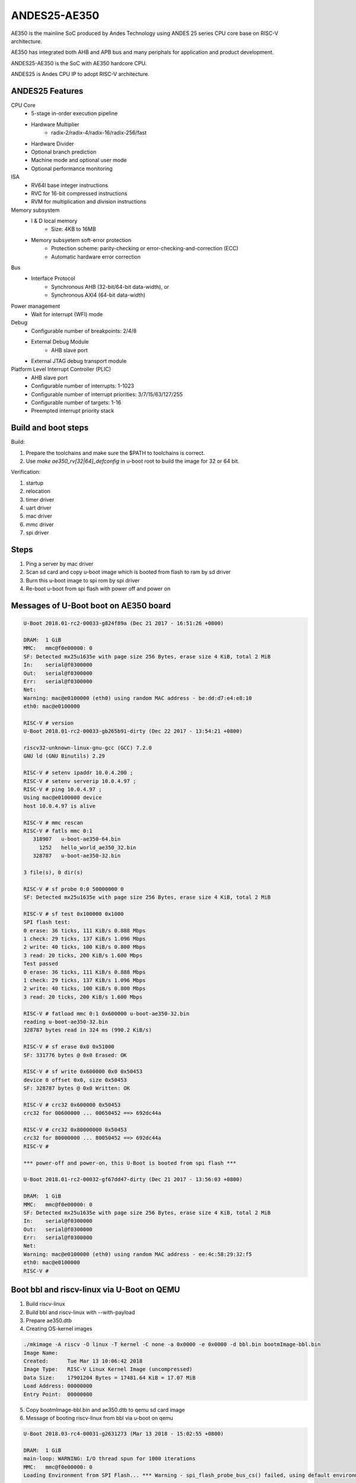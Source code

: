 .. SPDX-License-Identifier: GPL-2.0+

ANDES25-AE350
=============

AE350 is the mainline SoC produced by Andes Technology using ANDES 25 series
CPU core base on RISC-V architecture.

AE350 has integrated both AHB and APB bus and many periphals for application
and product development.

ANDES25-AE350 is the SoC with AE350 hardcore CPU.

ANDES25 is Andes CPU IP to adopt RISC-V architecture.

ANDES25 Features
-------------

CPU Core
 - 5-stage in-order execution pipeline
 - Hardware Multiplier
      - radix-2/radix-4/radix-16/radix-256/fast
 - Hardware Divider
 - Optional branch prediction
 - Machine mode and optional user mode
 - Optional performance monitoring

ISA
 - RV64I base integer instructions
 - RVC for 16-bit compressed instructions
 - RVM for multiplication and division instructions

Memory subsystem
 - I & D local memory
      - Size: 4KB to 16MB
 - Memory subsyetem soft-error protection
      - Protection scheme: parity-checking or error-checking-and-correction (ECC)
      - Automatic hardware error correction

Bus
 - Interface Protocol
      - Synchronous AHB (32-bit/64-bit data-width), or
      - Synchronous AXI4 (64-bit data-width)

Power management
 - Wait for interrupt (WFI) mode

Debug
 - Configurable number of breakpoints: 2/4/8
 - External Debug Module
      - AHB slave port
 - External JTAG debug transport module

Platform Level Interrupt Controller (PLIC)
 - AHB slave port
 - Configurable number of interrupts: 1-1023
 - Configurable number of interrupt priorities: 3/7/15/63/127/255
 - Configurable number of targets:  1-16
 - Preempted interrupt priority stack

Build and boot steps
--------------------

Build:

1. Prepare the toolchains and make sure the $PATH to toolchains is correct.
2. Use `make ae350_rv[32|64]_defconfig` in u-boot root to build the image for
   32 or 64 bit.

Verification:

1. startup
2. relocation
3. timer driver
4. uart driver
5. mac driver
6. mmc driver
7. spi driver

Steps
-----

1. Ping a server by mac driver
2. Scan sd card and copy u-boot image which is booted from flash to ram by sd driver
3. Burn this u-boot image to spi rom by spi driver
4. Re-boot u-boot from spi flash with power off and power on

Messages of U-Boot boot on AE350 board
--------------------------------------

.. code-block:: none

   U-Boot 2018.01-rc2-00033-g824f89a (Dec 21 2017 - 16:51:26 +0800)

   DRAM:  1 GiB
   MMC:   mmc@f0e00000: 0
   SF: Detected mx25u1635e with page size 256 Bytes, erase size 4 KiB, total 2 MiB
   In:    serial@f0300000
   Out:   serial@f0300000
   Err:   serial@f0300000
   Net:
   Warning: mac@e0100000 (eth0) using random MAC address - be:dd:d7:e4:e8:10
   eth0: mac@e0100000

   RISC-V # version
   U-Boot 2018.01-rc2-00033-gb265b91-dirty (Dec 22 2017 - 13:54:21 +0800)

   riscv32-unknown-linux-gnu-gcc (GCC) 7.2.0
   GNU ld (GNU Binutils) 2.29

   RISC-V # setenv ipaddr 10.0.4.200 ;
   RISC-V # setenv serverip 10.0.4.97 ;
   RISC-V # ping 10.0.4.97 ;
   Using mac@e0100000 device
   host 10.0.4.97 is alive

   RISC-V # mmc rescan
   RISC-V # fatls mmc 0:1
      318907   u-boot-ae350-64.bin
        1252   hello_world_ae350_32.bin
      328787   u-boot-ae350-32.bin

   3 file(s), 0 dir(s)

   RISC-V # sf probe 0:0 50000000 0
   SF: Detected mx25u1635e with page size 256 Bytes, erase size 4 KiB, total 2 MiB

   RISC-V # sf test 0x100000 0x1000
   SPI flash test:
   0 erase: 36 ticks, 111 KiB/s 0.888 Mbps
   1 check: 29 ticks, 137 KiB/s 1.096 Mbps
   2 write: 40 ticks, 100 KiB/s 0.800 Mbps
   3 read: 20 ticks, 200 KiB/s 1.600 Mbps
   Test passed
   0 erase: 36 ticks, 111 KiB/s 0.888 Mbps
   1 check: 29 ticks, 137 KiB/s 1.096 Mbps
   2 write: 40 ticks, 100 KiB/s 0.800 Mbps
   3 read: 20 ticks, 200 KiB/s 1.600 Mbps

   RISC-V # fatload mmc 0:1 0x600000 u-boot-ae350-32.bin
   reading u-boot-ae350-32.bin
   328787 bytes read in 324 ms (990.2 KiB/s)

   RISC-V # sf erase 0x0 0x51000
   SF: 331776 bytes @ 0x0 Erased: OK

   RISC-V # sf write 0x600000 0x0 0x50453
   device 0 offset 0x0, size 0x50453
   SF: 328787 bytes @ 0x0 Written: OK

   RISC-V # crc32 0x600000 0x50453
   crc32 for 00600000 ... 00650452 ==> 692dc44a

   RISC-V # crc32 0x80000000 0x50453
   crc32 for 80000000 ... 80050452 ==> 692dc44a
   RISC-V #

   *** power-off and power-on, this U-Boot is booted from spi flash ***

   U-Boot 2018.01-rc2-00032-gf67dd47-dirty (Dec 21 2017 - 13:56:03 +0800)

   DRAM:  1 GiB
   MMC:   mmc@f0e00000: 0
   SF: Detected mx25u1635e with page size 256 Bytes, erase size 4 KiB, total 2 MiB
   In:    serial@f0300000
   Out:   serial@f0300000
   Err:   serial@f0300000
   Net:
   Warning: mac@e0100000 (eth0) using random MAC address - ee:4c:58:29:32:f5
   eth0: mac@e0100000
   RISC-V #


Boot bbl and riscv-linux via U-Boot on QEMU
-------------------------------------------

1. Build riscv-linux
2. Build bbl and riscv-linux with --with-payload
3. Prepare ae350.dtb
4. Creating OS-kernel images

.. code-block:: none

   ./mkimage -A riscv -O linux -T kernel -C none -a 0x0000 -e 0x0000 -d bbl.bin bootmImage-bbl.bin
   Image Name:
   Created:      Tue Mar 13 10:06:42 2018
   Image Type:   RISC-V Linux Kernel Image (uncompressed)
   Data Size:    17901204 Bytes = 17481.64 KiB = 17.07 MiB
   Load Address: 00000000
   Entry Point:  00000000

5. Copy bootmImage-bbl.bin and ae350.dtb to qemu sd card image
6. Message of booting riscv-linux from bbl via u-boot on qemu

.. code-block:: none

   U-Boot 2018.03-rc4-00031-g2631273 (Mar 13 2018 - 15:02:55 +0800)

   DRAM:  1 GiB
   main-loop: WARNING: I/O thread spun for 1000 iterations
   MMC:   mmc@f0e00000: 0
   Loading Environment from SPI Flash... *** Warning - spi_flash_probe_bus_cs() failed, using default environment

   Failed (-22)
   In:    serial@f0300000
   Out:   serial@f0300000
   Err:   serial@f0300000
   Net:
   Warning: mac@e0100000 (eth0) using random MAC address - 02:00:00:00:00:00
   eth0: mac@e0100000
   RISC-V # mmc rescan
   RISC-V # mmc part

   Partition Map for MMC device 0  --   Partition Type: DOS

   Part    Start Sector    Num Sectors     UUID            Type
   RISC-V # fatls mmc 0:0
    17901268   bootmImage-bbl.bin
        1954   ae2xx.dtb

   2 file(s), 0 dir(s)

   RISC-V # fatload mmc 0:0 0x00600000 bootmImage-bbl.bin
   17901268 bytes read in 4642 ms (3.7 MiB/s)
   RISC-V # fatload mmc 0:0 0x2000000 ae350.dtb
   1954 bytes read in 1 ms (1.9 MiB/s)
   RISC-V # setenv bootm_size 0x2000000
   RISC-V # setenv fdt_high 0x1f00000
   RISC-V # bootm 0x00600000 - 0x2000000
   ## Booting kernel from Legacy Image at 00600000 ...
      Image Name:
      Image Type:   RISC-V Linux Kernel Image (uncompressed)
      Data Size:    17901204 Bytes = 17.1 MiB
      Load Address: 00000000
      Entry Point:  00000000
      Verifying Checksum ... OK
   ## Flattened Device Tree blob at 02000000
      Booting using the fdt blob at 0x2000000
      Loading Kernel Image ... OK
      Loading Device Tree to 0000000001efc000, end 0000000001eff7a1 ... OK
   [    0.000000] OF: fdt: Ignoring memory range 0x0 - 0x200000
   [    0.000000] Linux version 4.14.0-00046-gf3e439f-dirty (rick@atcsqa06) (gcc version 7.1.1 20170509 (GCC)) #1 Tue Jan 9 16:34:25 CST 2018
   [    0.000000] bootconsole [early0] enabled
   [    0.000000] Initial ramdisk at: 0xffffffe000016a98 (12267008 bytes)
   [    0.000000] Zone ranges:
   [    0.000000]   DMA      [mem 0x0000000000200000-0x000000007fffffff]
   [    0.000000]   Normal   empty
   [    0.000000] Movable zone start for each node
   [    0.000000] Early memory node ranges
   [    0.000000]   node   0: [mem 0x0000000000200000-0x000000007fffffff]
   [    0.000000] Initmem setup node 0 [mem 0x0000000000200000-0x000000007fffffff]
   [    0.000000] elf_hwcap is 0x112d
   [    0.000000] random: fast init done
   [    0.000000] Built 1 zonelists, mobility grouping on.  Total pages: 516615
   [    0.000000] Kernel command line: console=ttyS0,38400n8 earlyprintk=uart8250-32bit,0xf0300000 debug loglevel=7
   [    0.000000] PID hash table entries: 4096 (order: 3, 32768 bytes)
   [    0.000000] Dentry cache hash table entries: 262144 (order: 9, 2097152 bytes)
   [    0.000000] Inode-cache hash table entries: 131072 (order: 8, 1048576 bytes)
   [    0.000000] Sorting __ex_table...
   [    0.000000] Memory: 2047832K/2095104K available (1856K kernel code, 204K rwdata, 532K rodata, 12076K init, 756K bss, 47272K reserved, 0K cma-reserved)
   [    0.000000] SLUB: HWalign=64, Order=0-3, MinObjects=0, CPUs=1, Nodes=1
   [    0.000000] NR_IRQS: 0, nr_irqs: 0, preallocated irqs: 0
   [    0.000000] riscv,cpu_intc,0: 64 local interrupts mapped
   [    0.000000] riscv,plic0,e4000000: mapped 31 interrupts to 1/2 handlers
   [    0.000000] clocksource: riscv_clocksource: mask: 0xffffffffffffffff max_cycles: 0x24e6a1710, max_idle_ns: 440795202120 ns
   [    0.000000] Calibrating delay loop (skipped), value calculated using timer frequency.. 20.00 BogoMIPS (lpj=40000)
   [    0.000000] pid_max: default: 32768 minimum: 301
   [    0.004000] Mount-cache hash table entries: 4096 (order: 3, 32768 bytes)
   [    0.004000] Mountpoint-cache hash table entries: 4096 (order: 3, 32768 bytes)
   [    0.056000] devtmpfs: initialized
   [    0.060000] clocksource: jiffies: mask: 0xffffffff max_cycles: 0xffffffff, max_idle_ns: 7645041785100000 ns
   [    0.064000] futex hash table entries: 256 (order: 0, 6144 bytes)
   [    0.068000] NET: Registered protocol family 16
   [    0.080000] vgaarb: loaded
   [    0.084000] clocksource: Switched to clocksource riscv_clocksource
   [    0.088000] NET: Registered protocol family 2
   [    0.092000] TCP established hash table entries: 16384 (order: 5, 131072 bytes)
   [    0.096000] TCP bind hash table entries: 16384 (order: 5, 131072 bytes)
   [    0.096000] TCP: Hash tables configured (established 16384 bind 16384)
   [    0.100000] UDP hash table entries: 1024 (order: 3, 32768 bytes)
   [    0.100000] UDP-Lite hash table entries: 1024 (order: 3, 32768 bytes)
   [    0.104000] NET: Registered protocol family 1
   [    0.616000] Unpacking initramfs...
   [    1.220000] workingset: timestamp_bits=62 max_order=19 bucket_order=0
   [    1.244000] io scheduler noop registered
   [    1.244000] io scheduler cfq registered (default)
   [    1.244000] io scheduler mq-deadline registered
   [    1.248000] io scheduler kyber registered
   [    1.360000] Serial: 8250/16550 driver, 4 ports, IRQ sharing disabled
   [    1.368000] console [ttyS0] disabled
   [    1.372000] f0300000.serial: ttyS0 at MMIO 0xf0300020 (irq = 10, base_baud = 1228800) is a 16550A
   [    1.392000] console [ttyS0] enabled
   [    1.392000] ftmac100: Loading version 0.2 ...
   [    1.396000] ftmac100 e0100000.mac eth0: irq 8, mapped at ffffffd002005000
   [    1.400000] ftmac100 e0100000.mac eth0: generated random MAC address 6e:ac:c3:92:36:c0
   [    1.404000] IR NEC protocol handler initialized
   [    1.404000] IR RC5(x/sz) protocol handler initialized
   [    1.404000] IR RC6 protocol handler initialized
   [    1.404000] IR JVC protocol handler initialized
   [    1.408000] IR Sony protocol handler initialized
   [    1.408000] IR SANYO protocol handler initialized
   [    1.408000] IR Sharp protocol handler initialized
   [    1.408000] IR MCE Keyboard/mouse protocol handler initialized
   [    1.412000] IR XMP protocol handler initialized
   [    1.456000] ftsdc010 f0e00000.mmc: mmc0 - using hw SDIO IRQ
   [    1.464000] bootconsole [early0] uses init memory and must be disabled even before the real one is ready
   [    1.464000] bootconsole [early0] disabled
   [    1.508000] Freeing unused kernel memory: 12076K
   [    1.512000] This architecture does not have kernel memory protection.
   [    1.520000] mmc0: new SD card at address 4567
   [    1.524000] mmcblk0: mmc0:4567 QEMU! 20.0 MiB
   [    1.844000]  mmcblk0:
   Wed Dec  1 10:00:00 CST 2010
   / #


Running U-Boot SPL
------------------
The U-Boot SPL will boot in M mode and load the FIT image which include
OpenSBI and U-Boot proper images. After loading progress, it will jump
to OpenSBI first and then U-Boot proper which will run in S mode.


How to build U-Boot SPL
-----------------------
Before building U-Boot SPL, OpenSBI must be build first. OpenSBI can be
cloned and build for AE350 as below:

.. code-block:: none

        git clone https://github.com/riscv/opensbi.git
        cd opensbi
        make PLATFORM=andes/ae350

Copy OpenSBI FW_DYNAMIC image (build/platform/andes/ae350/firmware/fw_dynamic.bin)
into U-Boot root directory


How to build U-Boot SPL booting from RAM
----------------------------------------
With ae350_rv[32|64]_spl_defconfigs:

U-Boot SPL will be loaded by gdb or FSBL and runs in RAM in machine mode
and then load FIT image from RAM device on AE350.


How to build U-Boot SPL booting from ROM
----------------------------------------
With ae350_rv[32|64]_spl_xip_defconfigs:

U-Boot SPL can be burned into SPI flash and run in flash in machine mode
and then load FIT image from SPI flash or MMC device on AE350.


Messages of U-Boot SPL boots Kernel on AE350 board
--------------------------------------------------

.. code-block:: none

    U-Boot SPL 2020.01-rc1-00292-g67a3313-dirty (Nov 14 2019 - 11:26:21 +0800)
    Trying to boot from RAM

    OpenSBI v0.5-1-gdd8ef28 (Nov 14 2019 11:08:39)
       ____                    _____ ____ _____
      / __ \                  / ____|  _ \_   _|
     | |  | |_ __   ___ _ __ | (___ | |_) || |
     | |  | | '_ \ / _ \ '_ \ \___ \|  _ < | |
     | |__| | |_) |  __/ | | |____) | |_) || |_
      \____/| .__/ \___|_| |_|_____/|____/_____|
            | |
            |_|

    Platform Name          : Andes AE350
    Platform HART Features : RV64ACIMSUX
    Platform Max HARTs     : 4
    Current Hart           : 0
    Firmware Base          : 0x0
    Firmware Size          : 84 KB
    Runtime SBI Version    : 0.2

    PMP0: 0x0000000000000000-0x000000000001ffff (A)
    PMP1: 0x0000000000000000-0x00000001ffffffff (A,R,W,X)


    U-Boot 2020.01-rc1-00292-g67a3313-dirty (Nov 14 2019 - 11:26:21 +0800)

    DRAM:  1 GiB
    Flash: 64 MiB
    MMC:   mmc@f0e00000: 0
    Loading Environment from SPI Flash... SF: Detected mx25u1635e with page size 256 Bytes, erase size 4 KiB, total 2 MiB
    OK
    In:    serial@f0300000
    Out:   serial@f0300000
    Err:   serial@f0300000
    Net:   no alias for ethernet0

    Warning: mac@e0100000 (eth0) using random MAC address - a2:ae:93:7b:cc:8f
    eth0: mac@e0100000
    Hit any key to stop autoboot:  0
    6455 bytes read in 31 ms (203.1 KiB/s)
    20421684 bytes read in 8647 ms (2.3 MiB/s)
    ## Booting kernel from Legacy Image at 00600000 ...
       Image Name:
       Image Type:   RISC-V Linux Kernel Image (uncompressed)
       Data Size:    20421620 Bytes = 19.5 MiB
       Load Address: 00200000
       Entry Point:  00200000
       Verifying Checksum ... OK
    ## Flattened Device Tree blob at 20000000
       Booting using the fdt blob at 0x20000000
       Loading Kernel Image
       Loading Device Tree to 000000001effb000, end 000000001efff936 ... OK

    Starting kernel ...

    OF: fdt: Ignoring memory range 0x0 - 0x200000
    Linux version 4.17.0-00253-g49136e10bcb2 (sqa@atcsqa07) (gcc version 7.3.0 (2019-04-06_nds64le-linux-glibc-v5_experimental)) #1 SMP PREEMPT Sat Apr 6 23:41:49 CST 2019
    bootconsole [early0] enabled
    Initial ramdisk at: 0x        (ptrval) (13665712 bytes)
    Zone ranges:
      DMA32    [mem 0x0000000000200000-0x000000003fffffff]
      Normal   empty
    Movable zone start for each node
    Early memory node ranges
      node   0: [mem 0x0000000000200000-0x000000003fffffff]
    Initmem setup node 0 [mem 0x0000000000200000-0x000000003fffffff]
    software IO TLB [mem 0x3b1f8000-0x3f1f8000] (64MB) mapped at [        (ptrval)-        (ptrval)]
    elf_platform is rv64i2p0m2p0a2p0c2p0xv5-0p0
    compatible privileged spec version 1.10
    percpu: Embedded 16 pages/cpu @        (ptrval) s28184 r8192 d29160 u65536
    Built 1 zonelists, mobility grouping on.  Total pages: 258055
    Kernel command line: console=ttyS0,38400n8 debug loglevel=7
    log_buf_len individual max cpu contribution: 4096 bytes
    log_buf_len total cpu_extra contributions: 12288 bytes
    log_buf_len min size: 16384 bytes
    log_buf_len: 32768 bytes
    early log buf free: 14608(89%)
    Dentry cache hash table entries: 131072 (order: 8, 1048576 bytes)
    Inode-cache hash table entries: 65536 (order: 7, 524288 bytes)
    Sorting __ex_table...
    Memory: 944428K/1046528K available (3979K kernel code, 246K rwdata, 1490K rodata, 13523K init, 688K bss, 102100K reserved, 0K cma-reserved)
    SLUB: HWalign=64, Order=0-3, MinObjects=0, CPUs=4, Nodes=1
    Preemptible hierarchical RCU implementation.
            Tasks RCU enabled.
    NR_IRQS: 72, nr_irqs: 72, preallocated irqs: 0
    riscv,cpu_intc,0: 64 local interrupts mapped
    riscv,cpu_intc,1: 64 local interrupts mapped
    riscv,cpu_intc,2: 64 local interrupts mapped
    riscv,cpu_intc,3: 64 local interrupts mapped
    riscv,plic0,e4000000: mapped 71 interrupts to 8/8 handlers
    clocksource: riscv_clocksource: mask: 0xffffffffffffffff max_cycles: 0x1bacf917bf, max_idle_ns: 881590412290 ns
    sched_clock: 64 bits at 60MHz, resolution 16ns, wraps every 4398046511098ns
    Console: colour dummy device 40x30
    Calibrating delay loop (skipped), value calculated using timer frequency.. 120.00 BogoMIPS (lpj=600000)
    pid_max: default: 32768 minimum: 301
    Mount-cache hash table entries: 2048 (order: 2, 16384 bytes)
    Mountpoint-cache hash table entries: 2048 (order: 2, 16384 bytes)
    Hierarchical SRCU implementation.
    smp: Bringing up secondary CPUs ...
    CPU0: online
    CPU2: online
    CPU3: online
    smp: Brought up 1 node, 4 CPUs
    devtmpfs: initialized
    random: get_random_u32 called from bucket_table_alloc+0x198/0x1d8 with crng_init=0
    clocksource: jiffies: mask: 0xffffffff max_cycles: 0xffffffff, max_idle_ns: 19112604462750000 ns
    futex hash table entries: 1024 (order: 4, 65536 bytes)
    NET: Registered protocol family 16
    Advanced Linux Sound Architecture Driver Initialized.
    clocksource: Switched to clocksource riscv_clocksource
    NET: Registered protocol family 2
    tcp_listen_portaddr_hash hash table entries: 512 (order: 1, 8192 bytes)
    TCP established hash table entries: 8192 (order: 4, 65536 bytes)
    TCP bind hash table entries: 8192 (order: 5, 131072 bytes)
    TCP: Hash tables configured (established 8192 bind 8192)
    UDP hash table entries: 512 (order: 2, 16384 bytes)
    UDP-Lite hash table entries: 512 (order: 2, 16384 bytes)
    NET: Registered protocol family 1
    RPC: Registered named UNIX socket transport module.
    RPC: Registered udp transport module.
    RPC: Registered tcp transport module.
    RPC: Registered tcp NFSv4.1 backchannel transport module.
    Unpacking initramfs...
    workingset: timestamp_bits=62 max_order=18 bucket_order=0
    NFS: Registering the id_resolver key type
    Key type id_resolver registered
    Key type id_legacy registered
    nfs4filelayout_init: NFSv4 File Layout Driver Registering...
    io scheduler noop registered
    io scheduler cfq registered (default)
    io scheduler mq-deadline registered
    io scheduler kyber registered
    Console: switching to colour frame buffer device 40x30
    Serial: 8250/16550 driver, 4 ports, IRQ sharing disabled
    console [ttyS0] disabled
    f0300000.serial: ttyS0 at MMIO 0xf0300020 (irq = 20, base_baud = 1228800) is a 16550A
    console [ttyS0] enabled
    console [ttyS0] enabled
    bootconsole [early0] disabled
    bootconsole [early0] disabled
    loop: module loaded
    tun: Universal TUN/TAP device driver, 1.6
    ftmac100: Loading version 0.2 ...
    ftmac100 e0100000.mac eth0: irq 21, mapped at         (ptrval)
    ftmac100 e0100000.mac eth0: generated random MAC address 4e:fd:bd:f3:04:fc
    ftsdc010 f0e00000.mmc: mmc0 - using hw SDIO IRQ
    mmc0: new SDHC card at address d555
    ftssp010 card registered!
    mmcblk0: mmc0:d555 SD04G 3.79 GiB
    NET: Registered protocol family 10
     mmcblk0: p1
    Segment Routing with IPv6
    sit: IPv6, IPv4 and MPLS over IPv4 tunneling driver
    NET: Registered protocol family 17
    NET: Registered protocol family 15
    ALSA device list:
      #0: ftssp_ac97 controller
    Freeing unused kernel memory: 13520K
    This architecture does not have kernel memory protection.
    Sysinit starting
    Sat Apr  6 23:33:53 CST 2019
    nfs4flexfilelayout_init: NFSv4 Flexfile Layout Driver Registering...

    ~ #

